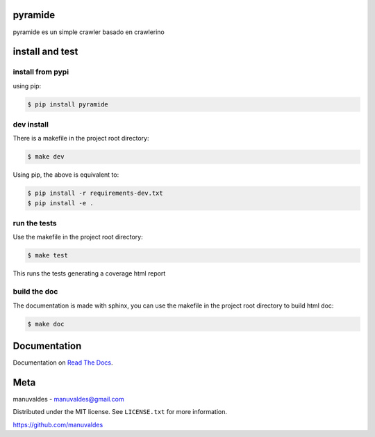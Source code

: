 pyramide
========  

|license| |python version| |build-status| |docs| |coverage| |pypi package|

.. |license| image:: https://img.shields.io/github/license/manuvaldes/pyramide.svg
.. |build-status| image:: https://travis-ci.org/manuvaldes/pyramide.svg?branch=master
    :target: https://travis-ci.org/manuvaldes/pyramide
.. |docs| image:: https://readthedocs.org/projects/pyramide/badge/?version=latest
    :target: http://pyramide.readthedocs.io/en/latest/?badge=latest
    :alt: Documentation Status
.. |coverage| image:: https://coveralls.io/repos/github/manuvaldes/pyramide/badge.svg?branch=master
    :target: https://coveralls.io/github/manuvaldes/pyramide?branch=master
.. |pypi package| image:: https://badge.fury.io/py/pyramide.svg
    :target: https://badge.fury.io/py/pyramide
.. |python version| image:: https://img.shields.io/pypi/pyversions/pyramide.svg
   :target: https://pypi.python.org/pypi/pyramide

pyramide es un simple crawler basado en crawlerino

install and test
=======================

install from pypi
********************

using pip:

.. code-block:: bash

    $ pip install pyramide

dev install
****************

There is a makefile in the project root directory:
    
.. code-block:: bash

    $ make dev

Using pip, the above is equivalent to:

.. code-block:: bash

    $ pip install -r requirements-dev.txt                                             
    $ pip install -e .

run the tests
******************

Use the makefile in the project root directory:

.. code-block:: bash

    $ make test

This runs the tests generating a coverage html report

build the doc
******************

The documentation is made with sphinx, you can use the makefile in the
project root directory to build html doc:

.. code-block:: bash

    $ make doc

Documentation
=======================

Documentation on `Read The Docs`_.

Meta
=======================

manuvaldes - manuvaldes@gmail.com

Distributed under the MIT license. See ``LICENSE.txt`` for more information.

https://github.com/manuvaldes


.. _Read The Docs: http://pyramide.readthedocs.io/en/latest/

